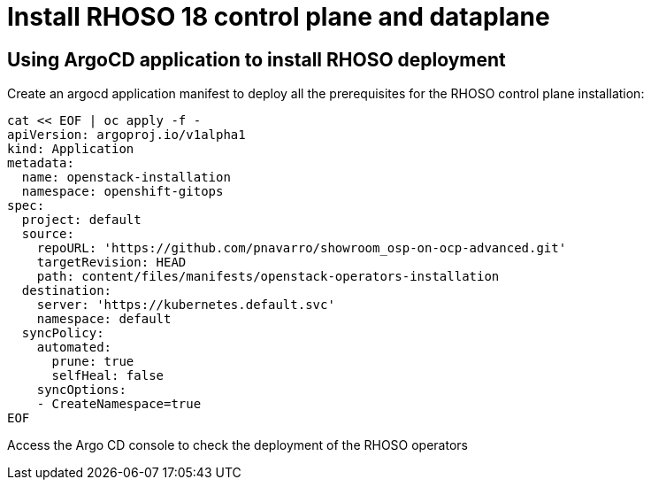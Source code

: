 = Install RHOSO 18 control plane and dataplane

== Using ArgoCD application to install RHOSO deployment

Create an argocd application manifest to deploy all the prerequisites for the RHOSO control plane installation:

[source,bash,role=execute]
----
cat << EOF | oc apply -f -
apiVersion: argoproj.io/v1alpha1
kind: Application
metadata:
  name: openstack-installation
  namespace: openshift-gitops
spec:
  project: default
  source:
    repoURL: 'https://github.com/pnavarro/showroom_osp-on-ocp-advanced.git'
    targetRevision: HEAD
    path: content/files/manifests/openstack-operators-installation
  destination:
    server: 'https://kubernetes.default.svc'
    namespace: default
  syncPolicy:
    automated:
      prune: true
      selfHeal: false
    syncOptions:
    - CreateNamespace=true
EOF
----
Access the Argo CD console to check the deployment of the RHOSO operators